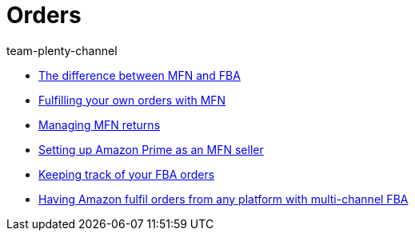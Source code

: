 = Orders
:page-index: false
:id: YY2G4P3
:author: team-plenty-channel

* xref:videos:mfn-fba.adoc#[The difference between MFN and FBA]
* xref:videos:mfn-orders.adoc#[Fulfilling your own orders with MFN]
* xref:videos:mfn-returns.adoc#[Managing MFN returns]
* xref:videos:amazon-prime.adoc#[Setting up Amazon Prime as an MFN seller]
* xref:videos:fba-orders.adoc#[Keeping track of your FBA orders]
* xref:videos:multi-channel-fba.adoc#[Having Amazon fulfil orders from any platform with multi-channel FBA]
